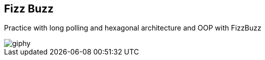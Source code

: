 == Fizz Buzz
Practice with long polling and hexagonal architecture and OOP with FizzBuzz

image::https://media.giphy.com/media/tmEnOv2IuDynQ4YM9K/giphy.gif[]